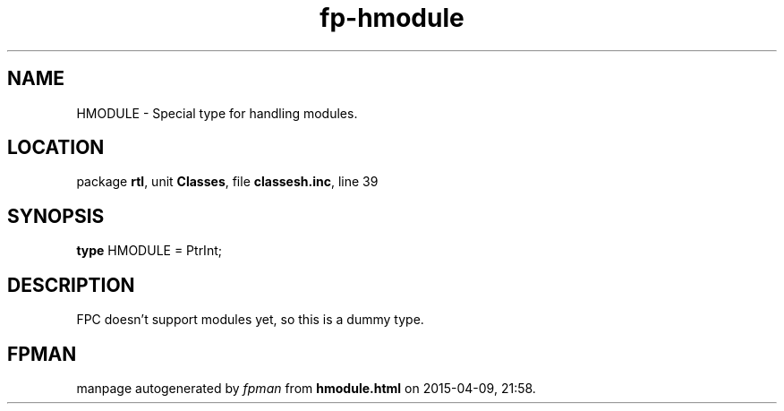 .\" file autogenerated by fpman
.TH "fp-hmodule" 3 "2014-03-14" "fpman" "Free Pascal Programmer's Manual"
.SH NAME
HMODULE - Special type for handling modules.
.SH LOCATION
package \fBrtl\fR, unit \fBClasses\fR, file \fBclassesh.inc\fR, line 39
.SH SYNOPSIS
\fBtype\fR HMODULE = PtrInt;
.SH DESCRIPTION
FPC doesn't support modules yet, so this is a dummy type.


.SH FPMAN
manpage autogenerated by \fIfpman\fR from \fBhmodule.html\fR on 2015-04-09, 21:58.

